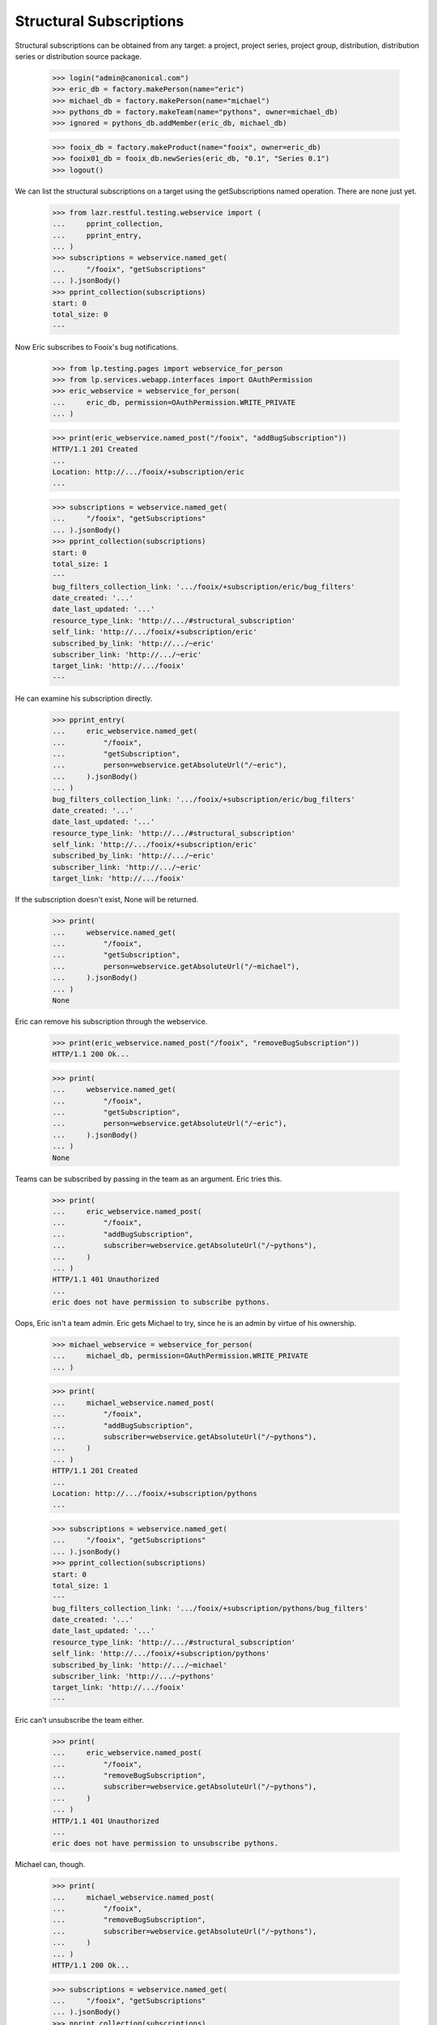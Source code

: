 Structural Subscriptions
========================

Structural subscriptions can be obtained from any target: a project,
project series, project group, distribution, distribution series or
distribution source package.

    >>> login("admin@canonical.com")
    >>> eric_db = factory.makePerson(name="eric")
    >>> michael_db = factory.makePerson(name="michael")
    >>> pythons_db = factory.makeTeam(name="pythons", owner=michael_db)
    >>> ignored = pythons_db.addMember(eric_db, michael_db)

    >>> fooix_db = factory.makeProduct(name="fooix", owner=eric_db)
    >>> fooix01_db = fooix_db.newSeries(eric_db, "0.1", "Series 0.1")
    >>> logout()

We can list the structural subscriptions on a target using the
getSubscriptions named operation. There are none just yet.

    >>> from lazr.restful.testing.webservice import (
    ...     pprint_collection,
    ...     pprint_entry,
    ... )
    >>> subscriptions = webservice.named_get(
    ...     "/fooix", "getSubscriptions"
    ... ).jsonBody()
    >>> pprint_collection(subscriptions)
    start: 0
    total_size: 0
    ---

Now Eric subscribes to Fooix's bug notifications.

    >>> from lp.testing.pages import webservice_for_person
    >>> from lp.services.webapp.interfaces import OAuthPermission
    >>> eric_webservice = webservice_for_person(
    ...     eric_db, permission=OAuthPermission.WRITE_PRIVATE
    ... )

    >>> print(eric_webservice.named_post("/fooix", "addBugSubscription"))
    HTTP/1.1 201 Created
    ...
    Location: http://.../fooix/+subscription/eric
    ...

    >>> subscriptions = webservice.named_get(
    ...     "/fooix", "getSubscriptions"
    ... ).jsonBody()
    >>> pprint_collection(subscriptions)
    start: 0
    total_size: 1
    ---
    bug_filters_collection_link: '.../fooix/+subscription/eric/bug_filters'
    date_created: '...'
    date_last_updated: '...'
    resource_type_link: 'http://.../#structural_subscription'
    self_link: 'http://.../fooix/+subscription/eric'
    subscribed_by_link: 'http://.../~eric'
    subscriber_link: 'http://.../~eric'
    target_link: 'http://.../fooix'
    ---

He can examine his subscription directly.

    >>> pprint_entry(
    ...     eric_webservice.named_get(
    ...         "/fooix",
    ...         "getSubscription",
    ...         person=webservice.getAbsoluteUrl("/~eric"),
    ...     ).jsonBody()
    ... )
    bug_filters_collection_link: '.../fooix/+subscription/eric/bug_filters'
    date_created: '...'
    date_last_updated: '...'
    resource_type_link: 'http://.../#structural_subscription'
    self_link: 'http://.../fooix/+subscription/eric'
    subscribed_by_link: 'http://.../~eric'
    subscriber_link: 'http://.../~eric'
    target_link: 'http://.../fooix'

If the subscription doesn't exist, None will be returned.

    >>> print(
    ...     webservice.named_get(
    ...         "/fooix",
    ...         "getSubscription",
    ...         person=webservice.getAbsoluteUrl("/~michael"),
    ...     ).jsonBody()
    ... )
    None

Eric can remove his subscription through the webservice.

    >>> print(eric_webservice.named_post("/fooix", "removeBugSubscription"))
    HTTP/1.1 200 Ok...

    >>> print(
    ...     webservice.named_get(
    ...         "/fooix",
    ...         "getSubscription",
    ...         person=webservice.getAbsoluteUrl("/~eric"),
    ...     ).jsonBody()
    ... )
    None

Teams can be subscribed by passing in the team as an argument. Eric
tries this.

    >>> print(
    ...     eric_webservice.named_post(
    ...         "/fooix",
    ...         "addBugSubscription",
    ...         subscriber=webservice.getAbsoluteUrl("/~pythons"),
    ...     )
    ... )
    HTTP/1.1 401 Unauthorized
    ...
    eric does not have permission to subscribe pythons.

Oops, Eric isn't a team admin. Eric gets Michael to try, since he is an
admin by virtue of his ownership.

    >>> michael_webservice = webservice_for_person(
    ...     michael_db, permission=OAuthPermission.WRITE_PRIVATE
    ... )

    >>> print(
    ...     michael_webservice.named_post(
    ...         "/fooix",
    ...         "addBugSubscription",
    ...         subscriber=webservice.getAbsoluteUrl("/~pythons"),
    ...     )
    ... )
    HTTP/1.1 201 Created
    ...
    Location: http://.../fooix/+subscription/pythons
    ...

    >>> subscriptions = webservice.named_get(
    ...     "/fooix", "getSubscriptions"
    ... ).jsonBody()
    >>> pprint_collection(subscriptions)
    start: 0
    total_size: 1
    ---
    bug_filters_collection_link: '.../fooix/+subscription/pythons/bug_filters'
    date_created: '...'
    date_last_updated: '...'
    resource_type_link: 'http://.../#structural_subscription'
    self_link: 'http://.../fooix/+subscription/pythons'
    subscribed_by_link: 'http://.../~michael'
    subscriber_link: 'http://.../~pythons'
    target_link: 'http://.../fooix'
    ---

Eric can't unsubscribe the team either.

    >>> print(
    ...     eric_webservice.named_post(
    ...         "/fooix",
    ...         "removeBugSubscription",
    ...         subscriber=webservice.getAbsoluteUrl("/~pythons"),
    ...     )
    ... )
    HTTP/1.1 401 Unauthorized
    ...
    eric does not have permission to unsubscribe pythons.

Michael can, though.

    >>> print(
    ...     michael_webservice.named_post(
    ...         "/fooix",
    ...         "removeBugSubscription",
    ...         subscriber=webservice.getAbsoluteUrl("/~pythons"),
    ...     )
    ... )
    HTTP/1.1 200 Ok...

    >>> subscriptions = webservice.named_get(
    ...     "/fooix", "getSubscriptions"
    ... ).jsonBody()
    >>> pprint_collection(subscriptions)
    start: 0
    total_size: 0
    ---
